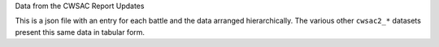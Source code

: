Data from the CWSAC Report Updates

This is a json file with an entry for each battle and the data arranged hierarchically. The various other ``cwsac2_*`` datasets present this same data in tabular form.
